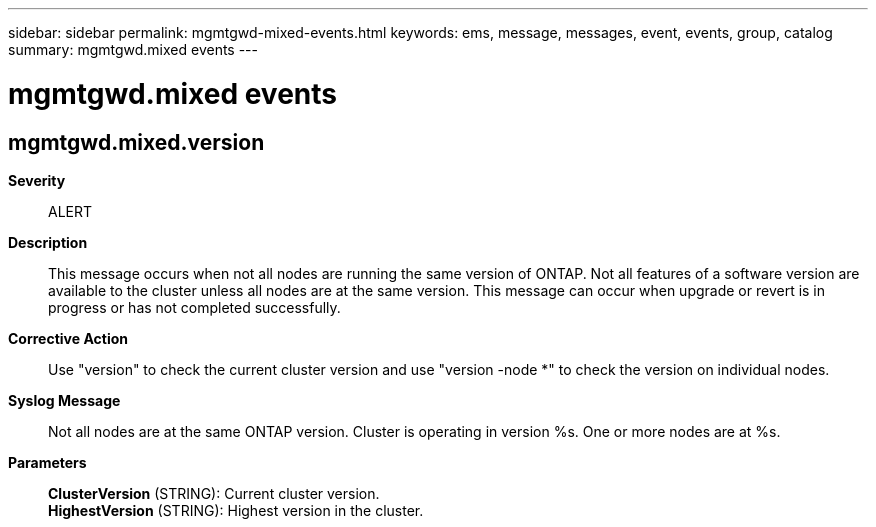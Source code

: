 ---
sidebar: sidebar
permalink: mgmtgwd-mixed-events.html
keywords: ems, message, messages, event, events, group, catalog
summary: mgmtgwd.mixed events
---

= mgmtgwd.mixed events
:toclevels: 1
:hardbreaks:
:nofooter:
:icons: font
:linkattrs:
:imagesdir: ./media/

== mgmtgwd.mixed.version
*Severity*::
ALERT
*Description*::
This message occurs when not all nodes are running the same version of ONTAP. Not all features of a software version are available to the cluster unless all nodes are at the same version. This message can occur when upgrade or revert is in progress or has not completed successfully.
*Corrective Action*::
Use "version" to check the current cluster version and use "version -node *" to check the version on individual nodes.
*Syslog Message*::
Not all nodes are at the same ONTAP version. Cluster is operating in version %s. One or more nodes are at %s.
*Parameters*::
*ClusterVersion* (STRING): Current cluster version.
*HighestVersion* (STRING): Highest version in the cluster.
